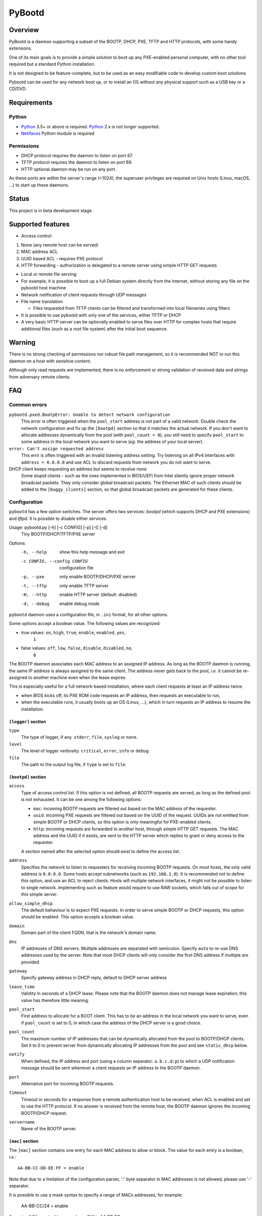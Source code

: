 +++++++
PyBootd
+++++++

.. image:: https://github.com/eblot/pybootd/workflows/Python%20package/badge.svg
   :alt: Python package build status

Overview
~~~~~~~~

PyBootd is a daemon supporting a subset of the BOOTP, DHCP, PXE, TFTP and HTTP
protocols, with some handy extensions.

One of its main goals is to provide a simple solution to boot up any
PXE-enabled personal computer, with no other tool required but a standard
Python installation.

It is not designed to be feature-complete, but to be used as an easy modifiable
code to develop custom boot solutions

Pybootd can be used for any network boot up, or to install an OS without any
physical support such as a USB key or a CD/DVD.


Requirements
~~~~~~~~~~~~

Python
------

- Python_ 3.5+ or above is required. Python_ 2.x is not longer supported.
- Netifaces_ Python module is required

.. _Python: https://python.org/
.. _Netifaces: https://github.com/al45tair/netifaces

Permissions
-----------

- DHCP protocol requires the daemon to listen on port 67.
- TFTP protocol requires the daemon to listen on port 69.
- HTTP optional daemon may be run on any port.

As these ports are within the server's range (<1024), the superuser privileges
are required on Unix hosts (Linux, macOS, ...) to start up these daemons.


Status
~~~~~~

This project is in beta development stage.


Supported features
~~~~~~~~~~~~~~~~~~

- Access control:

1. None (any remote host can be served)
2. MAC address ACL
3. UUID based ACL - requires PXE protocol
4. HTTP forwarding - authorization is delegated to a remote server using
   simple HTTP GET requests

- Local or remote file serving:

- For example, it is possible to boot up a full Debian system directly from
  the Internet, without storing any file on the pybootd host machine

- Network notification of client requests through UDP messages

- File name translation

  - Files requested from TFTP clients can be filtered and transformed into
    local filenames using filters

- It is possible to use pybootd with only one of the services, either TFTP or
  DHCP

- A very basic HTTP server can be optionally enabled to serve files over HTTP
  for complex hosts that require additional files (such as a root file system)
  after the initial boot sequence.

Warning
~~~~~~~

There is no strong checking of permissions nor robust file path management, so
it is recommended NOT to run this daemon on a host with sensitive content.

Although only read requests are implemented, there is no enforcement or
strong validation of received data and strings from adversary remote clients.


FAQ
~~~

Common errors
-------------

``pybootd.pxed.BootpError: Unable to detect network configuration``
  This error is often triggered when the ``pool_start`` address is not
  part of a valid network. Double check the network configuration and
  fix up the ``[bootpd]`` section so that it matches the actual
  network. If you don't want to allocate addresses dynamically from
  the pool (with ``pool_count = 0``), you still need to specify
  ``pool_start`` to some address in the local network you want to
  serve (*eg.* the address of your local server).

``error: Can't assign requested address``
  This errir is often triggered with an invalid listening address setting.
  Try listening on all IPv4 interfaces with ``address = 0.0.0.0`` and use ACL
  to discard requests from network you do not want to serve.

DHCP client keeps requesting an address but seems to receive none
  Some stupid clients - such as the ones implemented in BIOS/UEFI from Intel
  silently ignore proper network broadcast packets. They only consider global
  broadcast packets. The Ethernet MAC of such clients should be added to
  the ``[buggy_clients]`` section, so that global broadcast packets are
  generated for these clients.


Configuration
-------------

``pybootd`` has a few option switches. The server offers two services: *bootpd*
(which supports DHCP and PXE extensions) and *tftpd*. It is possible to disable
either services.

Usage: pybootd.py [-h] [-c CONFIG] [-p] [-t] [-d]
   Tiny BOOTP/DHCP/TFTP/PXE server

Options:
  -h, --help            show this help message and exit
  -c CONFIG, --config CONFIG
                        configuration file
  -p, --pxe             only enable BOOTP/DHCP/PXE server
  -t, --tftp            only enable TFTP server
  -H, --http            enable HTTP server (default: disabled)
  -d, --debug           enable debug mode

``pybootd`` daemon uses a configuration file, in ``.ini`` format, for all other
options.

Some options accept a boolean value. The following values are recognized:

- true values: ``on``, ``high``, ``true``, ``enable``, ``enabled``, ``yes``,
               ``1``
- false values: ``off``, ``low``, ``false``, ``disable``, ``disabled``, ``no``,
                ``0``

The BOOTP daemon associates each MAC address to an assigned IP address. As long
as the BOOTP daemon is running, the same IP address is always assigned to the
same client. The address never gets back to the pool, *i.e.* it cannot be
re-assigned to another machine even when the lease expires.

This is especially useful for a full network-based installation, where each
client requests at least an IP address twice:

- when BIOS kicks off, its PXE ROM code requests an IP address, then requests
  an executable to run,
- when the executable runs, it usually boots up an OS (Linux, ...), which in
  turn requests an IP address to resume the installation.

``[logger]`` section
....................

``type``
   The type of logger, if any. ``stderr``, ``file``, ``syslog`` or ``none``.

``level``
   The level of logger verbosity. ``critical``, ``error``, ``info`` or
   ``debug``.

``file``
   The path to the output log file, if ``type`` is set to ``file``.

``[bootpd]`` section
....................

``access``
   Type of access control list. If this option is not defined, all BOOTP
   requests are served, as long as the defined pool is not exhausted. It can be
   one among the following options:

   - ``mac``: incoming BOOTP requests are filtered out based on the MAC address
     of the requester.
   - ``uuid``: incoming PXE requests are filtered out based on the UUID of the
     request. UUIDs are not emitted from simple BOOTP or DHCP clients, so this
     option is only meaningful for PXE-enabled clients.
   - ``http``: incoming requests are forwarded to another host, through simple
     HTTP GET requests. The MAC address and the UUID if it exists, are sent
     to the HTTP server which replies to grant or deny access to the requester.

   A section named after the selected option should exist to define the access
   list.

``address``
   Specifies the network to listen to requesters for receiving incoming BOOTP
   requests. On most hosts, the only valid address is ``0.0.0.0``. Some hosts
   accept subnetworks (such as ``192.168.1.0``). It is recommended not to
   define this option, and use an ACL to reject clients. Hosts will multiple
   network interfaces, it might not be possible to listen to single network.
   Implementing such as feature would require to use RAW sockets, which falls
   out of scope for this simple server.

``allow_simple_dhcp``
   The default behaviour is to expect PXE requests. In order to serve simple
   BOOTP or DHCP requests, this option should be enabled. This option accepts
   a boolean value.

``domain``
   Domain part of the client FQDN, that is the network's domain name.

``dns``
   IP addresses of DNS servers. Multiple addresses are separated with
   semicolon. Specify ``auto`` to re-use DNS addresses used by the
   server. Note that most DHCP clients will only consider the first
   DNS address if multiple are provided.

``gateway``
   Specify gateway address in DHCP reply, default to DHCP server address

``lease_time``
   Validity in seconds of a DHCP lease. Please note that the BOOTP daemon does
   not manage lease expiration; this value has therefore little meaning.

``pool_start``
   First address to allocate for a BOOT client. This has to be an
   address in the local network you want to serve, even if
   ``pool_count`` is set to 0, in which case the address of the DHCP
   server is a good choice.

``pool_count``
   The maximum number of IP addresses that can be dynamically
   allocated from the pool to BOOTP/DHCP clients. Set it to 0 to
   prevent server from dynamically allocating IP addresses from the
   pool and see ``static_dhcp`` below.

``notify``
   When defined, the IP address and port (using a column separator:
   ``a.b.c.d:p``) to which a UDP notification message should be sent whenever
   a client requests an IP address to the BOOTP daemon.

``port``
   Alternative port for incoming BOOTP requests.

``timeout``
   Timeout in seconds for a response from a remote authentication host to be
   received, when ACL is enabled and set to use the HTTP protocol. If no answer
   is received from the remote host, the BOOTP daemon ignores the incoming
   BOOTP/DHCP request.

``servername``
   Name of the BOOTP server.


``[mac]`` section
.................

The ``[mac]`` section contains one entry for each MAC address to allow or
block. The value for each entry is a boolean, *i.e.*::

  AA-BB-CC-DD-EE-FF = enable

Note that due to a limitation of the configuration parser, ':' byte separator
in MAC addresses is not allowed, please use '-' separator.

It is possible to use a mask syntax to specify a range of MACs addresses, for
example:

  AA-BB-CC/24 = enable

Accepts all Ethernet addresses whose OUI is AA:BB:CC.

``[static_dhcp]`` section
.........................

The ``[static_dhcp]`` section contains one entry for each MAC
address to associate with a specific IP address. The IP address can be
any IPv4 address in dotted notation, *i.e.*:

  AA-BB-CC-DD-EE-FF = 192.168.1.2

The MAC addresses specified here will automatically be allowed,
unless ``[mac]`` section specifies otherwise.


``[uuid]`` section
..................

The ``[uuid]`` section contains one entry for each UUID to allow or block.
The value for each entry is a boolean, *i.e.*::

  xxxxxxxx-aaaa-bbbb-cccc-yyyyyyyyyyyy = enable


``[http]`` section
..................

``location``
   The URL prefix to contact the remote server for boot permission.

``pxe``
   The path to append to the URL prefix when the requester emits PXE
   information. A regular PC with PXE capability emits a PXE boot request when
   the BIOS kicks off. The remote HTTP server may therefore identify a BIOS
   boot sequence upon receiving this kind of request from the *pybootd* daemon.

``dhcp``
   The path to append to the URL prefix when the requester emits simple DHCP
   information. A regular OS emits a simple DHCP request at start up. The
   remote HTTP server may therefore identify an OS boot sequence upon receiving
   this kind of request from the *pybootd* daemon.

The ``pxe``/``dhcp`` option pair enables the remote HTTP server to identify
the boot phase: either a BIOS initialization or an OS boot sequence. When such
differentiation is useless, both options may refer to the same path.


``[bootfile]`` section
......................

This section contains one entry for each supported architecture.
It defines the name of the initial boot file the client should request,
indexed on the architecture it reports, if any.

It should contain at least one entry, ``default``, which map to the bootfile
for clients that do no expose their architecture.

The bootfile is usually requested over TFTP to boot up after the client has
been assigned a network address.

Each entry is the architecture string, with a filename value.


``[buggy_clients]`` section
...........................

When a BOOTP client requests a network address, the BOOTP/DHCP server should
broadcast on the client's LAN the DHCP offerring. Using the client's network is
recommended, as it avoid broadcasting BOOTP/DHCP packets to other networks.

Some clients, notably the clients based on Intel firmwares, are stupid enough
to ignore DHCP offering which is broadcasted to the network broadcast address.
They do require the DHCP server to broadcast to the global ``255.255.255.255``
address.

This section lists the MAC of the clients that are so stupid they need this
global broadcast address to work. If you use Intel BIOS/UEFI, this option is
likely needed.

Each entry is a MAC address, using the ``-`` byte separator, with a boolean
value.

This section also accepts mask syntax, see ``[mac]`` section for details.


``[tftpd]`` section
...................

``address``
   Address to listen to incoming TFTP requests. When the BOOTP daemon is
   enabled this option is better omitted, as the address is automatically
   received from the BOOTP daemon.

``blocksize``
   Size of each exchanged data block. It is recommended to leave the default
   value, as some clients may not accept other values.

``port``
   Alternative port for incoming TFTP request.

``timeout``
   Timeout in seconds for an acknowledgment from the TFTP client to be
   received. If the timeout expires the TFTP server retransmits the last
   packet. It can be expressed as a real value.

``root``
   Base directory for the TFTP service. This path is automatically prepended
   to the pathname issued from the TFTP client. It can either be:

   - a relative path to the daemon directory, when the ``root`` option starts
     with ``./``,
   - an absolute path, when the ``root`` option starts with ``/``,
   - a URL prefix, to access remote files.


``[httpd]`` section
...................

``address``
   Address to listen to incoming HTTP requests. When the BOOTP daemon is
   enabled this option is better omitted, as the address is automatically
   received from the BOOTP daemon.

``port``
   Alternative port for incoming HTTP request, default to 80

``root``
   Base directory for the HTTP service. This path is automatically prepended
   to the pathname issued from the TFTP client. It can either point to a local
   directory for now.

``check_ip``
   Whether to enforce HTTP client IP or not. When enabled, requests from
   clients that have not obtained an IP address from the BOOTP daemon are
   rejected.


``[filters]`` section
.....................

The ``filters`` section allows on-the-fly pathnames transformation. When a TFTP
client requests some specific filenames, the *tftpd* server can translate them
to other ones.

This option is useful to serve the very same configuration file (''e.g.''
``pxelinux.cfg``) whatever the remote client, thus speeding up the boot
process. This option also enables to access files that are not stored within
the currently configured path (see the ``root`` option).

Each option of the ``filters`` section represents a file pattern to match. It
accepts standard wildcard characters: `*` and `?`. The option's value defines
the translated path.

The *value* part can contain variables. Variables are written with enclosing
braces, such as ``{varname}``.

For now, the only supported variable is ``filename``, which is replaced with
the actual requested filename.

The *value* part can also contain a special marker, that tells the *tftpd*
server to read the replacement pattern from a file. This special marker should
be written with enclosing brackets, such as ``[file]``.

Examples
........

The following filter::

  pxelinux.cfg/* = pybootd/etc/pxe.cfg

tells the *tftpd* server that all client requests matching the
``pxelinux.cfg/*`` pattern should be served the ``pybootd/etc/pxe.cfg`` file
instead. This prevents the client to perform the usual time-costing fallback
requests using UUID, MAC, and suffix addresses before eventually falling
back to the simple ``pxelinux.cfg`` file.

The following filter::

  startup = [dir/{filename}.cfg]

tells the *tftpd* server that when the ``startup`` file is requested, it should
read out the actual filename from the ``dir/startup.cfg`` file.

HTTP-based authentication
-------------------------

This option enabled the delegation of the BOOTP authorization to a remote web
server. As *pybootd* emits standard HTTP GET requests and expects standard
HTTP reply codes, any web server may be used to manage authorizations.

This web server receives HTTP GET requests with URLs formatted as follows::

  http://server/path?mac=AA-BB-CC-DD-EE-FF&uuid=xxxxxxxx-aaaa-bbbb-cccc-yyyyyyyyyyyy

where:

- ``http://server`` matches the ``location`` option,
- ``/path`` matches the ``pxe`` or ``dhcp`` options of the ``[http]`` section.

The web server should reply either with:

- ``200 Ok`` result if the requester is to be assigned an IP address, or
- ``401 Unauthorized`` result if it is to be ignored.

The ``pybootd`` package contains a minimalist HTTP server that demonstrates
this feature. It can be found within the ``tests/`` subdirectory. See the
``config.ini`` file for this test daemon. The test daemon expects the ``pxe``
path to be set to ``/boot`` and the ``dhcp`` path to ``/linux``.


Sample configurations
~~~~~~~~~~~~~~~~~~~~~

The ``pybootd.ini`` would contain::

  [logger]
  ; show requests on the standard error output of the daemon
  type = stderr
  ; show informative and error messages only (disable verbose mode)
  level = info

  [bootpd]
  ; do not force a full PXE boot-up cycle to accept the client
  allow_simple_dhcp = enable
  ; First BOOTP/DHCP address to generate
  pool_start = 192.168.1.100
  ; Google DNS
  dns = 8.8.8.8

  [bootfile]
  ; boot-up executable the client should request through TFTP (BIOS)
  default = pxelinux.0
  ; boot-up executable the client should request through TFTP (UEFI x86-64)
  00007 = shimx64.efi

  [tftpd]
  root = http://example.com/installer-amd64/images/netboot

  [filters]
  ; serve a simple configuration file to the linux PXE helper
  pxelinux.cfg/* = pybootd/etc/pxe.cfg

The ``pool_start`` parameter should be a valid address on the host's networks,
and the ``root`` URL may be changed to use alternative mirror and path.

Please note that to complete the network installation, the client should be
able to access the remote resources on its own - as with a network ISO image
installation. There are two ways to achieve this:

- either enable IP forwarding on the *pybootd* host (see ``forward.sh``
  script within the ``pybootd`` package), or
- be sure to connect the network cable of the client to a LAN that has direct
  access to the Internet, once the first installation stage is complete.
